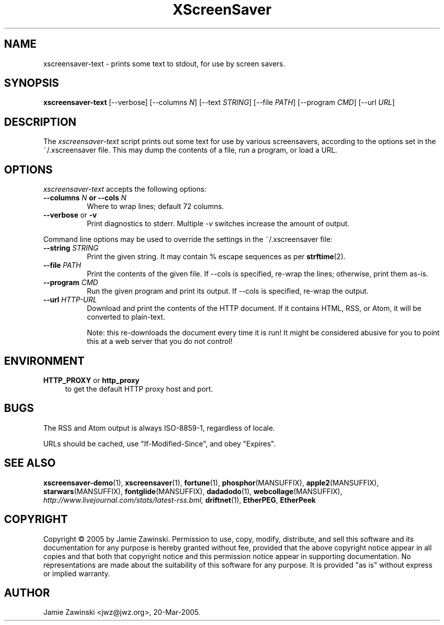 .TH XScreenSaver 1 "20-Mar-2005 (4.21)" "X Version 11"
.SH NAME
xscreensaver\-text - prints some text to stdout, for use by screen savers.
.SH SYNOPSIS
.B xscreensaver\-text
[\--verbose]
[\--columns \fIN\fP]
[\--text \fISTRING\fP]
[\--file \fIPATH\fP]
[\--program \fICMD\fP]
[\--url \fIURL\fP]
.SH DESCRIPTION
The \fIxscreensaver\-text\fP script prints out some text for use by
various screensavers, according to the options set in the ~/.xscreensaver
file.  This may dump the contents of a file, run a program, or load a URL.
.SH OPTIONS
.I xscreensaver\-text
accepts the following options:
.TP 8
.B \-\-columns \fIN\fP or \-\-cols \fIN\fP
Where to wrap lines; default 72 columns.
.TP 8
.B \-\-verbose \fRor\fP \-v
Print diagnostics to stderr.  Multiple \fI-v\fP switches increase the
amount of output.
.PP
Command line options may be used to override the settings in the 
~/.xscreensaver file:
.TP 8
.B \-\-string \fISTRING\fP
Print the given string.  It may contain % escape sequences as per
.BR strftime (2).
.TP 8
.B \-\-file \fIPATH\fP
Print the contents of the given file.  If --cols is specified, re-wrap
the lines; otherwise, print them as-is.
.TP 8
.B \-\-program \fICMD\fP
Run the given program and print its output.  If --cols is specified,
re-wrap the output.
.TP 8
.B \-\-url \fIHTTP-URL\fP
Download and print the contents of the HTTP document.  If it contains 
HTML, RSS, or Atom, it will be converted to plain-text.

Note: this re-downloads the document every time it is run!  It might
be considered abusive for you to point this at a web server that you
do not control!
.SH ENVIRONMENT
.PP
.TP 4
.B HTTP_PROXY\fR or \fPhttp_proxy
to get the default HTTP proxy host and port.
.SH BUGS
The RSS and Atom output is always ISO-8859-1, regardless of locale.

URLs should be cached, use "If-Modified-Since", and obey "Expires".
.SH SEE ALSO
.BR xscreensaver-demo (1),
.BR xscreensaver (1),
.BR fortune (1),
.BR phosphor (MANSUFFIX),
.BR apple2 (MANSUFFIX),
.BR starwars (MANSUFFIX),
.BR fontglide (MANSUFFIX),
.BR dadadodo (1),
.BR webcollage (MANSUFFIX),
.I http://www.livejournal.com/stats/latest-rss.bml,
.BR driftnet (1),
.BR EtherPEG ,
.BR EtherPeek
.SH COPYRIGHT
Copyright \(co 2005 by Jamie Zawinski.  Permission to use, copy, modify,
distribute, and sell this software and its documentation for any purpose is
hereby granted without fee, provided that the above copyright notice appear
in all copies and that both that copyright notice and this permission notice
appear in supporting documentation.  No representations are made about the
suitability of this software for any purpose.  It is provided "as is" without
express or implied warranty.
.SH AUTHOR
Jamie Zawinski <jwz@jwz.org>, 20-Mar-2005.
